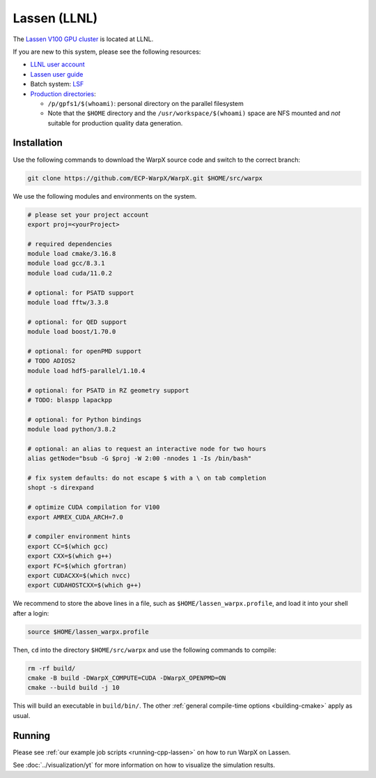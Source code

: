 .. _building-lassen:

Lassen (LLNL)
=============

The `Lassen V100 GPU cluster <https://hpc.llnl.gov/hardware/platforms/lassen>`_ is located at LLNL.

If you are new to this system, please see the following resources:

* `LLNL user account <https://lc.llnl.gov/lorenz/mylc/mylc.cgi>`_
* `Lassen user guide <https://hpc.llnl.gov/training/tutorials/using-lcs-sierra-system>`_
* Batch system: `LSF <https://hpc.llnl.gov/training/tutorials/using-lcs-sierra-system#batch-system>`_
* `Production directories <https://hpc.llnl.gov/hardware/file-systems>`_:

  * ``/p/gpfs1/$(whoami)``: personal directory on the parallel filesystem
  * Note that the ``$HOME`` directory and the ``/usr/workspace/$(whoami)`` space are NFS mounted and *not* suitable for production quality data generation.


Installation
------------

Use the following commands to download the WarpX source code and switch to the correct branch:

.. code-block:: bash

   git clone https://github.com/ECP-WarpX/WarpX.git $HOME/src/warpx

We use the following modules and environments on the system.

.. code-block:: bash

   # please set your project account
   export proj=<yourProject>

   # required dependencies
   module load cmake/3.16.8
   module load gcc/8.3.1
   module load cuda/11.0.2

   # optional: for PSATD support
   module load fftw/3.3.8

   # optional: for QED support
   module load boost/1.70.0

   # optional: for openPMD support
   # TODO ADIOS2
   module load hdf5-parallel/1.10.4

   # optional: for PSATD in RZ geometry support
   # TODO: blaspp lapackpp

   # optional: for Python bindings
   module load python/3.8.2

   # optional: an alias to request an interactive node for two hours
   alias getNode="bsub -G $proj -W 2:00 -nnodes 1 -Is /bin/bash"

   # fix system defaults: do not escape $ with a \ on tab completion
   shopt -s direxpand

   # optimize CUDA compilation for V100
   export AMREX_CUDA_ARCH=7.0

   # compiler environment hints
   export CC=$(which gcc)
   export CXX=$(which g++)
   export FC=$(which gfortran)
   export CUDACXX=$(which nvcc)
   export CUDAHOSTCXX=$(which g++)


We recommend to store the above lines in a file, such as ``$HOME/lassen_warpx.profile``, and load it into your shell after a login:

.. code-block:: bash

   source $HOME/lassen_warpx.profile

Then, ``cd`` into the directory ``$HOME/src/warpx`` and use the following commands to compile:

.. code-block:: bash

   rm -rf build/
   cmake -B build -DWarpX_COMPUTE=CUDA -DWarpX_OPENPMD=ON
   cmake --build build -j 10

This will build an executable in ``build/bin/``.
The other :ref:`general compile-time options <building-cmake>` apply as usual.


Running
-------

Please see :ref:`our example job scripts <running-cpp-lassen>` on how to run WarpX on Lassen.

See :doc:`../visualization/yt` for more information on how to visualize the simulation results.
